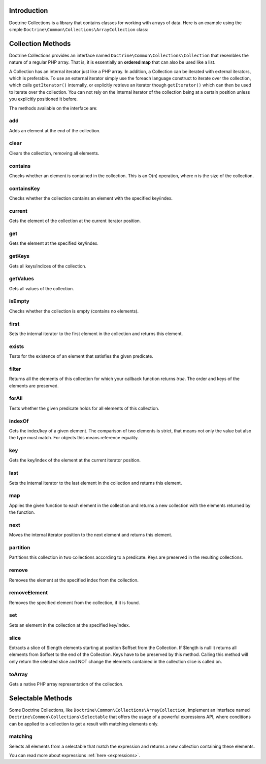 Introduction
============

Doctrine Collections is a library that contains classes for working with
arrays of data. Here is an example using the simple
``Doctrine\Common\Collections\ArrayCollection`` class:

.. code-block:: php
    <?php

    use Doctrine\Common\Collections\ArrayCollection;

    $collection = new ArrayCollection([1, 2, 3]);

    $filteredCollection = $collection->filter(function($element) {
        return $element > 1;
    }); // [2, 3]

Collection Methods
==================

Doctrine Collections provides an interface named ``Doctrine\Common\Collections\Collection``
that resembles the nature of a regular PHP array. That is,
it is essentially an **ordered map** that can also be used
like a list.

A Collection has an internal iterator just like a PHP array. In addition,
a Collection can be iterated with external iterators, which is preferable.
To use an external iterator simply use the foreach language construct to
iterate over the collection, which calls ``getIterator()`` internally, or
explicitly retrieve an iterator though ``getIterator()`` which can then be
used to iterate over the collection. You can not rely on the internal iterator
of the collection being at a certain position unless you explicitly positioned it before.

The methods available on the interface are:

add
---

Adds an element at the end of the collection.

.. code-block:: php
    $collection->add('test');

clear
-----

Clears the collection, removing all elements.

.. code-block:: php
    $collection->clear();

contains
--------

Checks whether an element is contained in the collection. This is an O(n) operation, where n is the size of the collection.

.. code-block:: php
    $collection = new Collection(['test']);

    $contains = $collection->contains('test'); // true

containsKey
-----------

Checks whether the collection contains an element with the specified key/index.

.. code-block:: php
    $collection = new Collection(['test' => true]);

    $contains = $collection->containsKey('test'); // true

current
-------

Gets the element of the collection at the current iterator position.

.. code-block:: php
    $collection = new Collection(['first', 'second', 'third']);

    $current = $collection->current(); // first

get
---

Gets the element at the specified key/index.

.. code-block:: php
    $collection = new Collection([
        'key' => 'value',
    ]);

    $value = $collection->get('key'); // value

getKeys
-------

Gets all keys/indices of the collection.

.. code-block:: php
    $collection = new Collection(['a', 'b', 'c']);

    $keys = $collection->getKeys(); // [0, 1, 2]

getValues
---------

Gets all values of the collection.

.. code-block:: php
    $collection = new Collection([
        'key1' => 'value1',
        'key2' => 'value2',
        'key3' => 'value3',
    ]);

    $values = $collection->getValues(); // ['value1', 'value2', 'value3']

isEmpty
-------

Checks whether the collection is empty (contains no elements).

.. code-block:: php
    $collection = new Collection(['a', 'b', 'c']);

    $isEmpty = $collection->isEmpty(); // false

first
-----

Sets the internal iterator to the first element in the collection and returns this element.

.. code-block:: php
    $collection = new Collection(['first', 'second', 'third']);

    $first = $collection->first(); // first

exists
------

Tests for the existence of an element that satisfies the given predicate.

.. code-block:: php
    $collection = new Collection(['first', 'second', 'third']);

    $exists = $collection->exists(function($key, $value) {
        return $value === 'first';
    }); // true

filter
------

Returns all the elements of this collection for which your callback function returns `true`.
The order and keys of the elements are preserved.

.. code-block:: php
    $collection = new ArrayCollection([1, 2, 3]);

    $filteredCollection = $collection->filter(function($element) {
        return $element > 1;
    }); // [2, 3]

forAll
------

Tests whether the given predicate holds for all elements of this collection.

.. code-block:: php
    $collection = new ArrayCollection([1, 2, 3]);

    $forAll = $collection->forAll(function($key, $value) {
        return $value > 1;
    }); // false

indexOf
-------

Gets the index/key of a given element. The comparison of two elements is strict, that means not only the value but also the type must match. For objects this means reference equality.

.. code-block:: php
    $collection = new ArrayCollection([1, 2, 3]);

    $indexOf = $collection->indexOf(3); // 2

key
---

Gets the key/index of the element at the current iterator position.

.. code-block:: php
    $collection = new ArrayCollection([1, 2, 3]);

    $collection->next();

    $key = $collection->key(); // 1

last
----

Sets the internal iterator to the last element in the collection and returns this element.

.. code-block:: php
    $collection = new ArrayCollection([1, 2, 3]);

    $last = $collection->last(); // 3

map
---

Applies the given function to each element in the collection and returns a new collection with the elements returned by the function.

.. code-block:: php
    $collection = new ArrayCollection([1, 2, 3]);

    $mappedCollection = $collection->map(function($value) {
        return $value + 1;
    }); // [2, 3, 4]

next
----

Moves the internal iterator position to the next element and returns this element.

.. code-block:: php
    $collection = new ArrayCollection([1, 2, 3]);

    $next = $collection->next(); // 2

partition
---------

Partitions this collection in two collections according to a predicate. Keys are preserved in the resulting collections.

.. code-block:: php
    $collection = new ArrayCollection([1, 2, 3]);

    $mappedCollection = $collection->partition(function($key, $value) {
        return $value > 1
    }); // [[2, 3], [1]]

remove
------

Removes the element at the specified index from the collection.

.. code-block:: php
    $collection = new ArrayCollection([1, 2, 3]);

    $collection->remove(0); // [2, 3]

removeElement
-------------

Removes the specified element from the collection, if it is found.

.. code-block:: php
    $collection = new ArrayCollection([1, 2, 3]);

    $collection->removeElement(3); // [1, 2]

set
---

Sets an element in the collection at the specified key/index.

.. code-block:: php
    $collection = new ArrayCollection();

    $collection->set('name', 'jwage');

slice
-----

Extracts a slice of $length elements starting at position $offset from the Collection. If $length is null it returns all elements from $offset to the end of the Collection. Keys have to be preserved by this method. Calling this method will only return the selected slice and NOT change the elements contained in the collection slice is called on.

.. code-block:: php
    $collection = new ArrayCollection([0, 1, 2, 3, 4, 5]);

    $slice = $collection->slice(1, 2); // [1, 2]

toArray
-------

Gets a native PHP array representation of the collection.

.. code-block:: php
    $collection = new ArrayCollection([0, 1, 2, 3, 4, 5]);

    $array = $collection->toArray(); // [0, 1, 2, 3, 4, 5]

Selectable Methods
==================

Some Doctrine Collections, like ``Doctrine\Common\Collections\ArrayCollection``,
implement an interface named ``Doctrine\Common\Collections\Selectable``
that offers the usage of a powerful expressions API, where conditions
can be applied to a collection to get a result with matching elements
only.

matching
--------

Selects all elements from a selectable that match the expression and
returns a new collection containing these elements.

.. code-block:: php
    use Doctrine\Common\Collections\Criteria;
    use Doctrine\Common\Collections\Expr\Comparison;

    $collection = new ArrayCollection([
        [
            'name' => 'jwage',
        ],
        [
            'name' => 'romanb',
        ],
    ]);

    $expr = new Comparison('name', '=', 'jwage');

    $criteria = new Criteria();

    $criteria->where($expr);

    $matched = $collection->matching($criteria); // ['jwage']

You can read more about expressions :ref:`here <expressions>`.
